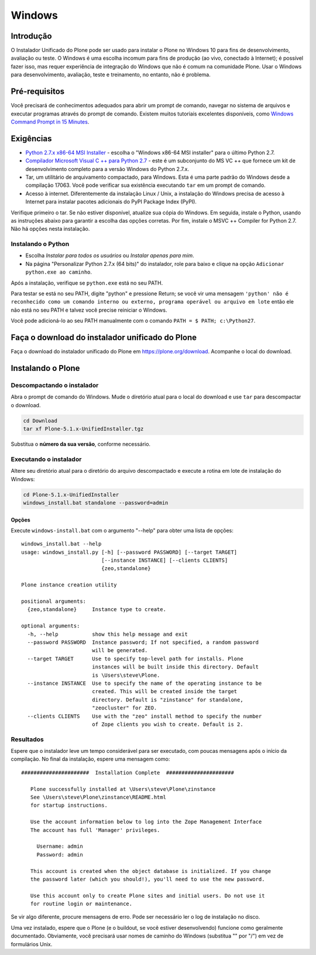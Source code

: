 =======
Windows
=======

Introdução
============

O Instalador Unificado do Plone pode ser usado para instalar o Plone no Windows 10 para fins de desenvolvimento, avaliação ou teste.
O Windows é uma escolha incomum para fins de produção (ao vivo, conectado à Internet); é possível fazer isso, mas requer experiência de integração do Windows que não é comum na comunidade Plone. Usar o Windows para desenvolvimento, avaliação, teste e treinamento, no entanto, não é problema.

Pré-requisitos
=============

Você precisará de conhecimentos adequados para abrir um prompt de comando, navegar no sistema de arquivos e executar programas através do prompt de comando.
Existem muitos tutoriais excelentes disponíveis, como `Windows Command Prompt in 15 Minutes <https://www.cs.princeton.edu/courses/archive/spr05/cos126/cmd-prompt.html>`_.

Exigências
============

- `Python 2.7.x x86-64 MSI Installer <https://www.python.org/downloads/windows/>`_ - escolha o "Windows x86-64 MSI installer" para o último Python 2.7.
- `Compilador Microsoft Visual C ++ para Python 2.7 <http://aka.ms/vcpython27>`_ - este é um subconjunto do MS VC ++ que fornece um kit de desenvolvimento completo para a versão Windows do Python 2.7.x.
- Tar, um utilitário de arquivamento compactado, para Windows. Esta é uma parte padrão do Windows desde a compilação 17063. Você pode verificar sua existência executando ``tar`` em um prompt de comando.
- Acesso à internet. Diferentemente da instalação Linux / Unix, a instalação do Windows precisa de acesso à Internet para instalar pacotes adicionais do PyPI Package Index (PyPI).

Verifique primeiro o tar. Se não estiver disponível, atualize sua cópia do Windows.
Em seguida, instale o Python, usando as instruções abaixo para garantir a escolha das opções corretas.
Por fim, instale o MSVC ++ Compiler for Python 2.7. Não há opções nesta instalação.

Instalando o Python
-----------------

- Escolha *Instalar para todos os usuários* ou *Instalar apenas para mim*.
- Na página "Personalizar Python 2.7.x (64 bits)" do instalador, role para baixo e clique na opção ``Adicionar python.exe ao caminho``.

Após a instalação, verifique se ``python.exe`` está no seu PATH.

Para testar se está no seu PATH, digite "python" e pressione Return; se você vir uma mensagem
``'python' não é reconhecido como um comando interno ou externo, programa operável ou arquivo em lote``
então ele não está no seu PATH e talvez você precise reiniciar o Windows.

Você pode adicioná-lo ao seu PATH manualmente com o comando ``PATH = $ PATH; c:\Python27``.


Faça o download do instalador unificado do Plone
====================================

Faça o download do instalador unificado do Plone em https://plone.org/download.
Acompanhe o local do download.

Instalando o Plone
================

Descompactando o instalador
-----------------------

Abra o prompt de comando do Windows. Mude o diretório atual para o local do download e use ``tar`` para descompactar o download.

.. code-block:: bat

    cd Download
    tar xf Plone-5.1.x-UnifiedInstaller.tgz

Substitua o **número da sua versão**, conforme necessário.

Executando o instalador
---------------------

Altere seu diretório atual para o diretório do arquivo descompactado e execute a rotina em lote de instalação do Windows:


.. code-block:: bat

    cd Plone-5.1.x-UnifiedInstaller
    windows_install.bat standalone --password=admin

Opções
.......

Execute ``windows-install.bat`` com o argumento "--help" para obter uma lista de opções::

    windows_install.bat --help
    usage: windows_install.py [-h] [--password PASSWORD] [--target TARGET]
                              [--instance INSTANCE] [--clients CLIENTS]
                              {zeo,standalone}

    Plone instance creation utility

    positional arguments:
      {zeo,standalone}     Instance type to create.

    optional arguments:
      -h, --help           show this help message and exit
      --password PASSWORD  Instance password; If not specified, a random password
                           will be generated.
      --target TARGET      Use to specify top-level path for installs. Plone
                           instances will be built inside this directory. Default
                           is \Users\steve\Plone.
      --instance INSTANCE  Use to specify the name of the operating instance to be
                           created. This will be created inside the target
                           directory. Default is "zinstance" for standalone,
                           "zeocluster" for ZEO.
      --clients CLIENTS    Use with the "zeo" install method to specify the number
                           of Zope clients you wish to create. Default is 2.


Resultados
-------

Espere que o instalador leve um tempo considerável para ser executado, com poucas mensagens após o início da compilação.
No final da instalação, espere uma mensagem como::

 ######################  Installation Complete  ######################

    Plone successfully installed at \Users\steve\Plone\zinstance
    See \Users\steve\Plone\zinstance\README.html
    for startup instructions.

    Use the account information below to log into the Zope Management Interface
    The account has full 'Manager' privileges.

      Username: admin
      Password: admin

    This account is created when the object database is initialized. If you change
    the password later (which you should!), you'll need to use the new password.

    Use this account only to create Plone sites and initial users. Do not use it
    for routine login or maintenance.

Se vir algo diferente, procure mensagens de erro.
Pode ser necessário ler o log de instalação no disco.

Uma vez instalado, espere que o Plone (e o buildout, se você estiver desenvolvendo) funcione como geralmente documentado.
Obviamente, você precisará usar nomes de caminho do Windows (substitua "\" por "/") em vez de formulários Unix.
